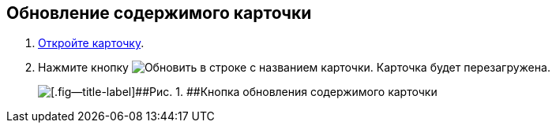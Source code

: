 
== Обновление содержимого карточки

. [.ph .cmd]#xref:OpenCard.adoc[Откройте карточку].#
. [.ph .cmd]#Нажмите кнопку image:buttons/refreshGrid.png[Обновить] в строке с названием карточки. Карточка будет перезагружена.#
+
image::refreshCardButton.png[[.fig--title-label]##Рис. 1. ##Кнопка обновления содержимого карточки]
